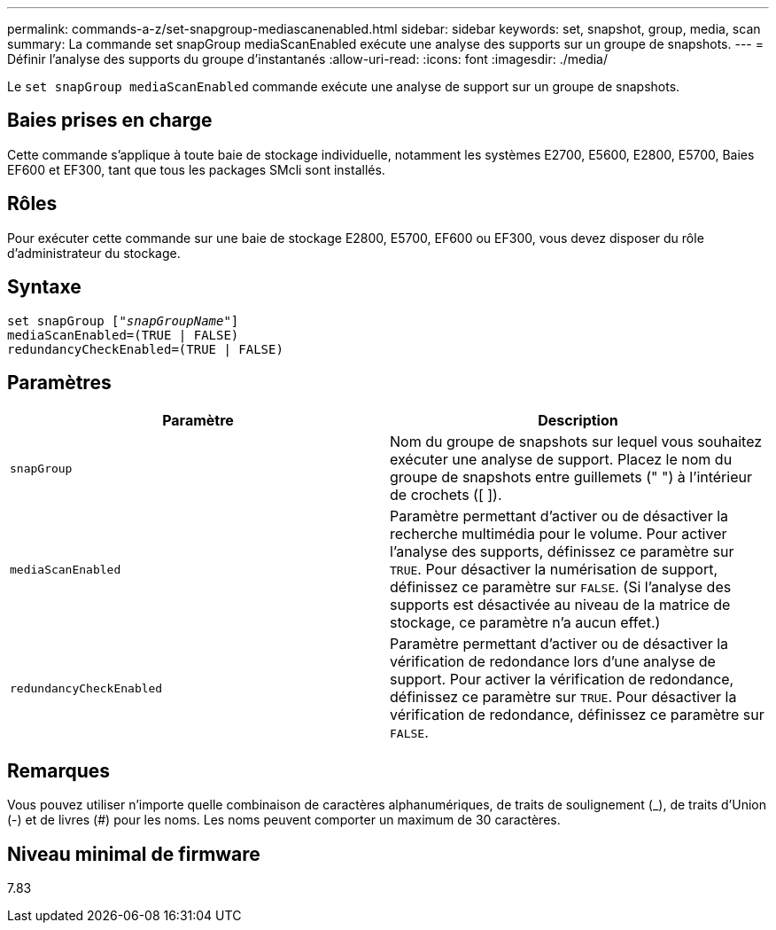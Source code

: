 ---
permalink: commands-a-z/set-snapgroup-mediascanenabled.html 
sidebar: sidebar 
keywords: set, snapshot, group, media, scan 
summary: La commande set snapGroup mediaScanEnabled exécute une analyse des supports sur un groupe de snapshots. 
---
= Définir l'analyse des supports du groupe d'instantanés
:allow-uri-read: 
:icons: font
:imagesdir: ./media/


[role="lead"]
Le `set snapGroup mediaScanEnabled` commande exécute une analyse de support sur un groupe de snapshots.



== Baies prises en charge

Cette commande s'applique à toute baie de stockage individuelle, notamment les systèmes E2700, E5600, E2800, E5700, Baies EF600 et EF300, tant que tous les packages SMcli sont installés.



== Rôles

Pour exécuter cette commande sur une baie de stockage E2800, E5700, EF600 ou EF300, vous devez disposer du rôle d'administrateur du stockage.



== Syntaxe

[listing, subs="+macros"]
----
set snapGroup pass:quotes[["_snapGroupName_"]]
mediaScanEnabled=(TRUE | FALSE)
redundancyCheckEnabled=(TRUE | FALSE)
----


== Paramètres

[cols="2*"]
|===
| Paramètre | Description 


 a| 
`snapGroup`
 a| 
Nom du groupe de snapshots sur lequel vous souhaitez exécuter une analyse de support. Placez le nom du groupe de snapshots entre guillemets (" ") à l'intérieur de crochets ([ ]).



 a| 
`mediaScanEnabled`
 a| 
Paramètre permettant d'activer ou de désactiver la recherche multimédia pour le volume. Pour activer l'analyse des supports, définissez ce paramètre sur `TRUE`. Pour désactiver la numérisation de support, définissez ce paramètre sur `FALSE`. (Si l'analyse des supports est désactivée au niveau de la matrice de stockage, ce paramètre n'a aucun effet.)



 a| 
`redundancyCheckEnabled`
 a| 
Paramètre permettant d'activer ou de désactiver la vérification de redondance lors d'une analyse de support. Pour activer la vérification de redondance, définissez ce paramètre sur `TRUE`. Pour désactiver la vérification de redondance, définissez ce paramètre sur `FALSE`.

|===


== Remarques

Vous pouvez utiliser n'importe quelle combinaison de caractères alphanumériques, de traits de soulignement (_), de traits d'Union (-) et de livres (#) pour les noms. Les noms peuvent comporter un maximum de 30 caractères.



== Niveau minimal de firmware

7.83
